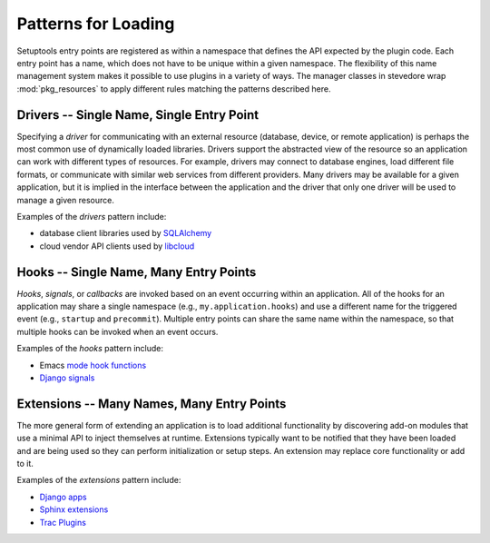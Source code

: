 ======================
 Patterns for Loading
======================

Setuptools entry points are registered as within a namespace that
defines the API expected by the plugin code. Each entry point has a
name, which does not have to be unique within a given namespace. The
flexibility of this name management system makes it possible to use
plugins in a variety of ways. The manager classes in stevedore wrap
:mod:`pkg_resources` to apply different rules matching the patterns
described here.

Drivers -- Single Name, Single Entry Point
==========================================

Specifying a *driver* for communicating with an external resource
(database, device, or remote application) is perhaps the most common
use of dynamically loaded libraries. Drivers support the abstracted
view of the resource so an application can work with different types
of resources. For example, drivers may connect to database engines,
load different file formats, or communicate with similar web services
from different providers.  Many drivers may be available for a given
application, but it is implied in the interface between the
application and the driver that only one driver will be used to manage
a given resource.

.. graphviz::

   digraph drivers {
      app [label="namespace",shape="record"];
      d1 [style=filled,color=".7 .3 1.0",label="driver 1"];
      d2 [style=dotted,label="driver 2"];
      d3 [style=dotted,label="driver 3"];
      app -> d1;
      app -> d2 [style=dotted];
      app -> d3 [style=dotted];
   }

Examples of the *drivers* pattern include:

* database client libraries used by SQLAlchemy_
* cloud vendor API clients used by libcloud_

.. _SQLAlchemy: http://sqlalchemy.org/

.. _libcloud: http://libcloud.apache.org/

.. seealso::

   :class:`stevedore.driver.DriverManager`

Hooks -- Single Name, Many Entry Points
=======================================

*Hooks*, *signals*, or *callbacks* are invoked based on an event
occurring within an application. All of the hooks for an application
may share a single namespace (e.g., ``my.application.hooks``) and use
a different name for the triggered event (e.g., ``startup`` and
``precommit``). Multiple entry points can share the same name within
the namespace, so that multiple hooks can be invoked when an event
occurs.

.. graphviz::

   digraph drivers {
      app [label="namespace::event_name",shape="record"];
      l1 [style=filled,color=".7 .3 1.0",label="event_name (lib1)"];
      l2 [style=filled,color=".7 .3 1.0",label="event_name (lib2)"];
      l3 [style=filled,color=".7 .3 1.0",label="event_name (lib3)"];
      app -> l1;
      app -> l2;
      app -> l3;
   }

Examples of the *hooks* pattern include:

* Emacs `mode hook functions`_
* `Django signals`_

.. _Django signals: https://docs.djangoproject.com/en/dev/topics/signals/

.. _mode hook functions: http://www.gnu.org/software/emacs/manual/html_node/emacs/Hooks.html

.. seealso::

   :class:`stevedore.hook.HookManager`

Extensions -- Many Names, Many Entry Points
===========================================

The more general form of extending an application is to load
additional functionality by discovering add-on modules that use a
minimal API to inject themselves at runtime. Extensions typically want
to be notified that they have been loaded and are being used so they
can perform initialization or setup steps. An extension may replace
core functionality or add to it.

.. graphviz::

   digraph drivers {
      app [label="application",shape="record"];
      e1 [style=filled,color=".7 .3 1.0",label="extension 1"];
      e2 [style=filled,color=".7 .3 1.0",label="extension 2"];
      e3 [style=filled,color=".7 .3 1.0",label="extension 3"];
      app -> e1;
      app -> e2;
      app -> e3;
   }

Examples of the *extensions* pattern include:

* `Django apps`_
* `Sphinx extensions`_
* `Trac Plugins`_

.. _Trac Plugins: http://trac.edgewall.org/wiki/TracPlugins

.. _Sphinx extensions: http://sphinx.pocoo.org/extensions.html

.. _Django apps: https://docs.djangoproject.com/en/dev/intro/tutorial01/

.. seealso::

   :class:`stevedore.extension.ExtensionManager`
